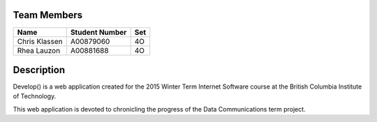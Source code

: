 ###################
    Team Members
###################

============= ============== ===
Name          Student Number Set
============= ============== ===
Chris Klassen A00879060      4O
Rhea Lauzon   A00881688      4O
============= ============== ===


###################
    Description
###################

Develop() is a web application created for the 2015 Winter Term Internet
Software course at the British Columbia Institute of Technology.

This web application is devoted to chronicling the progress of the Data
Communications term project.